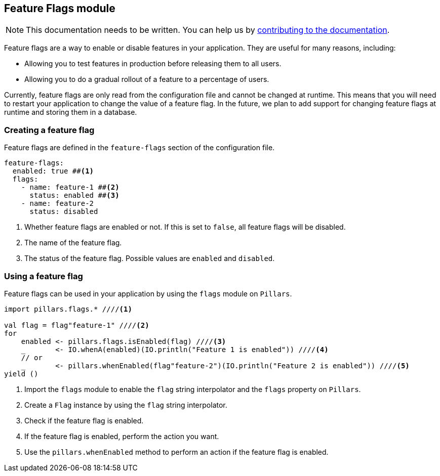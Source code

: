 == Feature Flags module
:project-name: Pillars
:author: {project-name} Team
:toc: preamble
:icons: font
:jbake-type: page
:jbake-status: published
ifndef::imagesdir[]
:imagesdir: ../../images
endif::imagesdir[]
ifndef::projectRootDir[]
:projectRootDir: ../../../../../..
endif::projectRootDir[]

[NOTE]
This documentation needs to be written.
You can help us by xref:../../contribute/10_contributing.adoc[contributing to the documentation].

Feature flags are a way to enable or disable features in your application.
They are useful for many reasons, including:

* Allowing you to test features in production before releasing them to all users.
* Allowing you to do a gradual rollout of a feature to a percentage of users.

Currently, feature flags are only read from the configuration file and cannot be changed at runtime.
This means that you will need to restart your application to change the value of a feature flag.
In the future, we plan to add support for changing feature flags at runtime and storing them in a database.

=== Creating a feature flag

Feature flags are defined in the `feature-flags` section of the configuration file.

[source,yaml]
--
feature-flags:
  enabled: true ##<1>
  flags:
    - name: feature-1 ##<2>
      status: enabled ##<3>
    - name: feature-2
      status: disabled
--
<1> Whether feature flags are enabled or not.
If this is set to `false`, all feature flags will be disabled.
<2> The name of the feature flag.
<3> The status of the feature flag.
Possible values are `enabled` and `disabled`.

=== Using a feature flag

Feature flags can be used in your application by using the `flags` module on `Pillars`.

[source,scala,linenums,role="data-noescape"]
--
import pillars.flags.* ////<1>

val flag = flag"feature-1" ////<2>
for
    enabled <- pillars.flags.isEnabled(flag) ////<3>
    _       <- IO.whenA(enabled)(IO.println("Feature 1 is enabled")) ////<4>
    // or
    _       <- pillars.whenEnabled(flag"feature-2")(IO.println("Feature 2 is enabled")) ////<5>
yield ()
--
<1> Import the `flags` module to enable the `flag` string interpolator and the `flags` property on `Pillars`.
<2> Create a `Flag` instance by using the `flag` string interpolator.
<3> Check if the feature flag is enabled.
<4> If the feature flag is enabled, perform the action you want.
<5> Use the `pillars.whenEnabled` method to perform an action if the feature flag is enabled.
